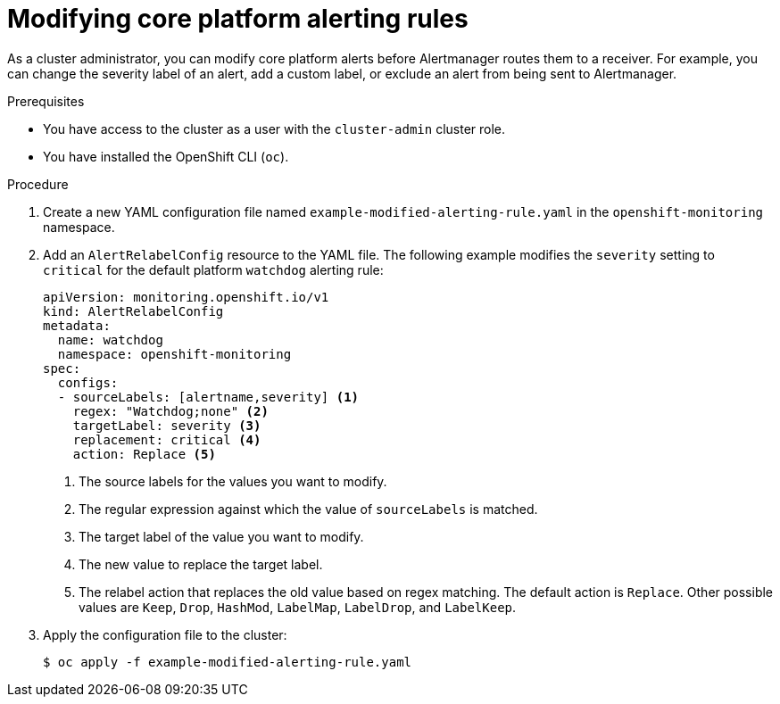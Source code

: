 // Module included in the following assemblies:
//
// * monitoring/managing-alerts.adoc

:_content-type: PROCEDURE
[id="modifying-core-platform-alerting-rules_{context}"]
= Modifying core platform alerting rules

As a cluster administrator, you can modify core platform alerts before Alertmanager routes them to a receiver.
For example, you can change the severity label of an alert, add a custom label, or exclude an alert from being sent to Alertmanager.

.Prerequisites

* You have access to the cluster as a user with the `cluster-admin` cluster role.
* You have installed the OpenShift CLI (`oc`).

.Procedure

. Create a new YAML configuration file named `example-modified-alerting-rule.yaml` in the `openshift-monitoring` namespace.

. Add an `AlertRelabelConfig` resource to the YAML file.
The following example modifies the `severity` setting to `critical` for the default platform `watchdog` alerting rule:
+
[source,yaml]
----
apiVersion: monitoring.openshift.io/v1
kind: AlertRelabelConfig
metadata:
  name: watchdog
  namespace: openshift-monitoring
spec:
  configs:
  - sourceLabels: [alertname,severity] <1>
    regex: "Watchdog;none" <2>
    targetLabel: severity <3>
    replacement: critical <4>
    action: Replace <5>
----
<1> The source labels for the values you want to modify.
<2> The regular expression against which the value of `sourceLabels` is matched.
<3> The target label of the value you want to modify.
<4> The new value to replace the target label.
<5> The relabel action that replaces the old value based on regex matching.
The default action is `Replace`.
Other possible values are `Keep`, `Drop`, `HashMod`, `LabelMap`, `LabelDrop`, and `LabelKeep`.

. Apply the configuration file to the cluster:
+
[source,terminal]
----
$ oc apply -f example-modified-alerting-rule.yaml
----

